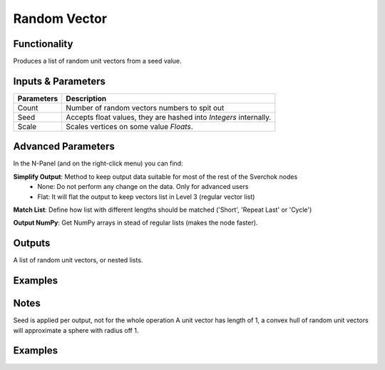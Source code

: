 Random Vector
=============

Functionality
-------------

Produces a list of random unit vectors from a seed value.


Inputs & Parameters
-------------------

+------------+-------------------------------------------------------------------------+
| Parameters | Description                                                             |
+============+=========================================================================+
| Count      | Number of random vectors numbers to spit out                            |
+------------+-------------------------------------------------------------------------+
| Seed       | Accepts float values, they are hashed into *Integers* internally.       |
+------------+-------------------------------------------------------------------------+
| Scale      | Scales vertices on some value *Floats*.                                 |
+------------+-------------------------------------------------------------------------+

Advanced Parameters
-------------------

In the N-Panel (and on the right-click menu) you can find:

**Simplify Output**: Method to keep output data suitable for most of the rest of the Sverchok nodes
  - None: Do not perform any change on the data. Only for advanced users
  - Flat: It will flat the output to keep vectors list in Level 3 (regular vector list)

**Match List**: Define how list with different lengths should be matched ('Short', 'Repeat Last' or 'Cycle')

**Output NumPy**: Get NumPy arrays in stead of regular lists (makes the node faster).

Outputs
-------

A list of random unit vectors, or nested lists.

Examples
--------

Notes
-----

Seed is applied per output, not for the whole operation
A unit vector has length of 1, a convex hull of random unit vectors will approximate a sphere with radius off 1.

Examples
--------

.. image:: https://cloud.githubusercontent.com/assets/5783432/19576172/09c7d264-9723-11e6-86fc-3b6acd0b5d53.png
  :alt: randomvector1.PNG
.. image:: https://cloud.githubusercontent.com/assets/5783432/19576267/666a5ad2-9723-11e6-93df-7f0fbfb712e2.png
  :alt: randomvector2.PNG
